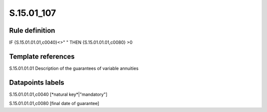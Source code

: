 ===========
S.15.01_107
===========

Rule definition
---------------

IF {S.15.01.01.01,c0040}<>" " THEN {S.15.01.01.01,c0080} >0


Template references
-------------------

S.15.01.01.01 Description of the guarantees of variable annuities


Datapoints labels
-----------------

S.15.01.01.01,c0040 [*natural key*|"mandatory"]

S.15.01.01.01,c0080 [final date of guarantee]



